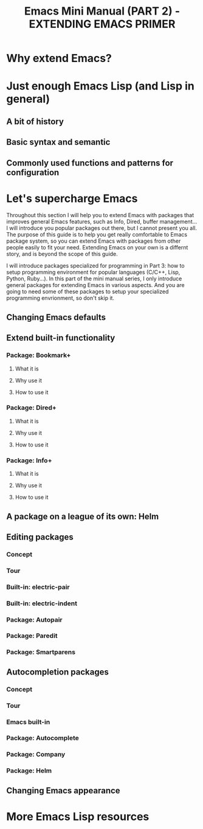 #+TITLE: Emacs Mini Manual (PART 2) - EXTENDING EMACS PRIMER
* Why extend Emacs?
:PROPERTIES:
:ID:       84576135-507c-41ad-b122-2dd498235ecf
:END:
* Just enough Emacs Lisp (and Lisp in general)
:PROPERTIES:
:ID:       267fa5b6-b998-42c6-8ec0-382035284873
:END:
** A bit of history
:PROPERTIES:
:ID:       71c4974f-42b4-4a29-93bd-b823688ea024
:END:
** Basic syntax and semantic
:PROPERTIES:
:ID:       9a30dadd-d95e-49a9-8690-b6b633d9083d
:END:
** Commonly used functions and patterns for configuration
:PROPERTIES:
:ID:       e54be9d4-bce0-428e-94be-c137bdc0de11
:END:
* Let's supercharge Emacs
:PROPERTIES:
:ID:       8d44370b-5ab7-40fc-9a72-1ef9dc66ffd2
:END:
Throughout this section I will help you to extend Emacs with packages
that improves general Emacs features, such as Info, Dired, buffer
management... I will introduce you popular packages out there, but I
cannot present you all. The purpose of this guide is to help you get
really comfortable to Emacs package system, so you can extend Emacs
with packages from other people easily to fit your need. Extending
Emacs on your own is a differnt story, and is beyond the scope of this
guide.

I will introduce packages specialized for programming in Part 3: how
to setup programming environment for popular languages (C/C++, Lisp,
Python, Ruby...). In this part of the mini manual series, I only
introduce general packages for extending Emacs in various aspects. And
you are going to need some of these packages to setup your specialized 
programming envrionment, so don't skip it.
** Changing Emacs defaults
:PROPERTIES:
:ID:       43326747-04db-461c-9f5b-cb0831c983ac
:END:
** Extend built-in functionality
:PROPERTIES:
:ID:       f7f5027d-65aa-4e1c-9c8f-d069297a207e
:END:
*** Package: Bookmark+
:PROPERTIES:
:ID:       94fd590f-69df-413b-9295-c3e4f1e4fdff
:END:
**** What it is
:PROPERTIES:
:ID:       4ab6651b-8718-4c59-a572-d1d1417d2473
:END:
**** Why use it
:PROPERTIES:
:ID:       136c517e-5924-49e2-b142-294a6c6527fe
:END:
**** How to use it
:PROPERTIES:
:ID:       bc1633cc-ca67-45a5-916d-9346fd2480a8
:END:
*** Package: Dired+
:PROPERTIES:
:ID:       ea310056-18e7-40bd-8b19-9e55651200c5
:END:
**** What it is
:PROPERTIES:
:ID:       e2c568e5-144c-4040-ad15-ecd68d757d35
:END:
**** Why use it
:PROPERTIES:
:ID:       904eae93-47e6-4b94-abf0-fa44663d0353
:END:
**** How to use it
:PROPERTIES:
:ID:       c2fa9621-6745-4f85-8f9f-ab1381e47e52
:END:
*** Package: Info+
:PROPERTIES:
:ID:       a35ad15e-e4ff-4af9-a3dc-e3fd5e9951af
:END:
**** What it is
:PROPERTIES:
:ID:       0896be46-99c0-437f-b24c-2091b1620c86
:END:
**** Why use it
:PROPERTIES:
:ID:       cf4eab9e-e17b-4ba1-9e8f-d7490e339325
:END:
**** How to use it
:PROPERTIES:
:ID:       13809e81-db9e-447e-8b97-6fc623bea7f8
:END:
** A package on a league of its own: Helm
:PROPERTIES:
:ID:       77079c91-23c1-453f-8573-98cd78a78033
:END:
** Editing packages
:PROPERTIES:
:ID:       f16285fa-858d-4404-b9d7-09dd106a3d2e
:END:
*** Concept
:PROPERTIES:
:ID:       da7a179d-00c5-4cfe-a0b4-2f844c13442b
:END:
*** Tour
:PROPERTIES:
:ID:       f71919f0-8115-4c35-bd0b-25c38137c67d
:END:
*** Built-in: electric-pair
:PROPERTIES:
:ID:       b7eeebb4-0bff-47dd-941c-bd90aa4494e2
:END:
*** Built-in: electric-indent
:PROPERTIES:
:ID:       4a450617-328d-47df-b65f-41c66b91b6e7
:END:
*** Package: Autopair
:PROPERTIES:
:ID:       74568884-f788-4362-9d30-10b92cac96a6
:END:
*** Package: Paredit
:PROPERTIES:
:ID:       9428f315-7a9e-400f-86e3-a0935b288539
:END:
*** Package: Smartparens
:PROPERTIES:
:ID:       e1aa419e-6a1e-49ae-976c-b4a771f027e2
:END:
** Autocompletion packages
:PROPERTIES:
:ID:       b0c2f77e-1520-4672-a9d3-cbfab0c49422
:END:
*** Concept
:PROPERTIES:
:ID:       c02546c0-172f-4caa-94e5-485e5ff8b18c
:END:
*** Tour
:PROPERTIES:
:ID:       e6d14e8e-2b42-4fbd-91c8-4173c0179dc9
:END:
*** Emacs built-in
:PROPERTIES:
:ID:       d59d2adf-d9aa-41a1-9788-cf7c91f16cb0
:END:
*** Package: Autocomplete
:PROPERTIES:
:ID:       ac8a1bfd-778e-4f6f-ad55-234529a19045
:END:
*** Package: Company
:PROPERTIES:
:ID:       8744f14e-3db0-4737-8889-937106a4745e
:END:
*** Package: Helm
:PROPERTIES:
:ID:       a679e943-4e65-4e6c-8c83-51f6e765c1df
:END:
** Changing Emacs appearance
:PROPERTIES:
:ID:       7ae2a18d-ca91-4198-8661-2917d3b6656f
:END:
* More Emacs Lisp resources
:PROPERTIES:
:ID:       71d59853-4e9e-41d5-a0c7-56000cb01fc3
:END:

